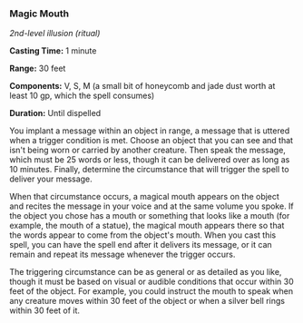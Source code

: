 *** Magic Mouth
:PROPERTIES:
:CUSTOM_ID: magic-mouth
:END:
/2nd-level illusion (ritual)/

*Casting Time:* 1 minute

*Range:* 30 feet

*Components:* V, S, M (a small bit of honeycomb and jade dust worth at
least 10 gp, which the spell consumes)

*Duration:* Until dispelled

You implant a message within an object in range, a message that is
uttered when a trigger condition is met. Choose an object that you can
see and that isn't being worn or carried by another creature. Then speak
the message, which must be 25 words or less, though it can be delivered
over as long as 10 minutes. Finally, determine the circumstance that
will trigger the spell to deliver your message.

When that circumstance occurs, a magical mouth appears on the object and
recites the message in your voice and at the same volume you spoke. If
the object you chose has a mouth or something that looks like a mouth
(for example, the mouth of a statue), the magical mouth appears there so
that the words appear to come from the object's mouth. When you cast
this spell, you can have the spell end after it delivers its message, or
it can remain and repeat its message whenever the trigger occurs.

The triggering circumstance can be as general or as detailed as you
like, though it must be based on visual or audible conditions that occur
within 30 feet of the object. For example, you could instruct the mouth
to speak when any creature moves within 30 feet of the object or when a
silver bell rings within 30 feet of it.
